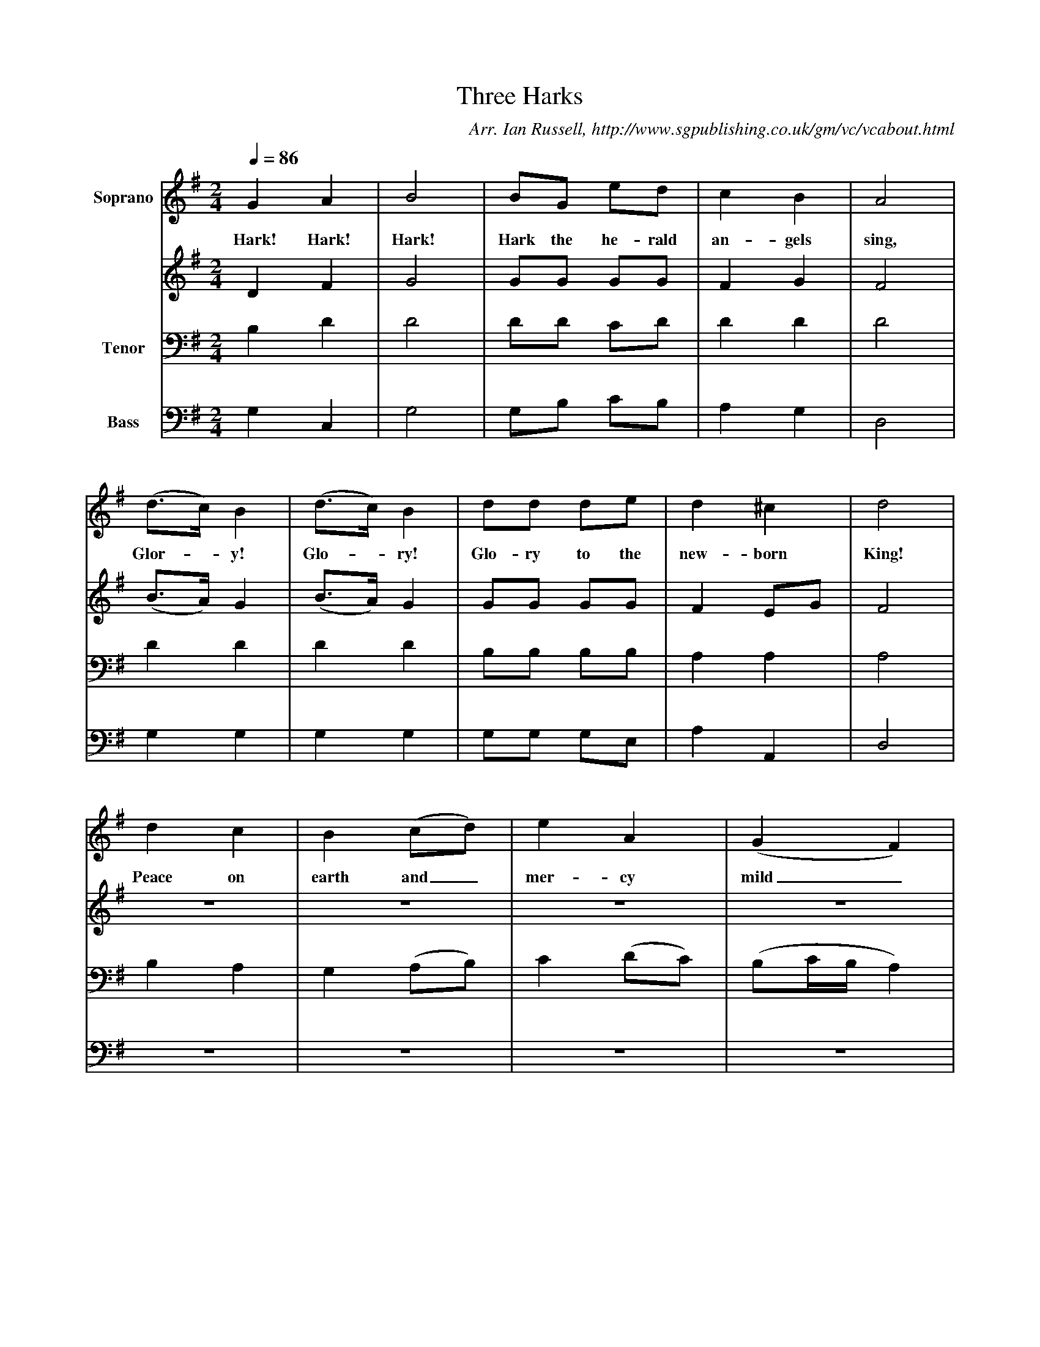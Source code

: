 X:1
T:Three Harks
B:Ian Russell,Come Sing for the Season, Sheffield, 1995
C: Arr. Ian Russell, http://www.sgpublishing.co.uk/gm/vc/vcabout.html
Z:Ian Russell
Q:1/4=86     %Tempo
V:1  clef=treble name="Soprano"
M:2/4     %Meter
L:1/16     %
K:G
G4 A4 |B8 |B2G2 e2d2 |c4 B4 | A8 |
w:Hark! Hark! Hark! Hark the he-rald an-gels sing,
(d3c) B4 |(d3c) B4 |d2d2 d2e2 | d4 ^c4 |d8 |
w:Glor-*y! Glo-*ry! Glo-ry to the  new-born King!
d4 c4 |B4(c2d2) | e4 A4 |(G4F4) |
w: Peace on earth and_ mer-cy mild_
B2B2 B2B2 |c2c2 c4 | A2A2 A2A2 |B2B2 B4 |
w:Peace on earth and mer-cy mild, God and sin-ners re-con-ciled,
d2c2 B2c2 |(BAGeB2)A2 | B4 A4 |G8 |]
w: God__ and sin-****ners re-con-ciled.
V:2  clef=treble anme="Alto"
M:2/4     %Meter
L:1/16     %
K:G
D4 F4 |G8 |G2G2 G2G2 |F4 G4 |
F8 |(B3A) G4 |(B3A) G4 |G2G2 G2G2 |
F4 E2G2 |F8 | z8 |z8 |z8 |z8 |
G2G2 G2G2 |G2G2 G4 |F2F2 F2F2 |G2G2 G4 |
B2A2 G2A2 |G6 G2 |G4 F4 |G8 |]
V:3 clef=bass name="Tenor"
M:2/4     %Meter
L:1/16     %
K:G
B,4 D4 |D8 |D2D2 C2D2 |D4 D4 |
D8 |D4 D4 |D4 D4 |B,2B,2 B,2B,2 |
A,4 A,4 |A,8 |B,4 A,4 |G,4 (A,2B,2) |
C4 (D2C2) |(B,2CB,A,4) |D2D2 D2D2 |E2E2 E4 |
D2D2 D2D2 |D2D2 D4 |D6 D2 |(DCB,CD2)D2 |
D4 D2C2 |B,8 |]
V:4  clef=bass name="Bass"
M:2/4     %Meter
L:1/16     %
K:G
G,4 C,4 |G,8 |G,2B,2 C2B,2 |A,4 G,4 |
D,8 |G,4 G,4 |G,4 G,4 |G,2G,2 G,2E,2 |
A,4 A,,4 |D,8 |z8 |z8 | z8 | z8 |
G,2G,2 (G,F,)(E,D,) |C,2C,2 (C,D,E,C,) |D,2D,2 (D,E,)(F,D,) |G,2G,2 G,4 |
G,6 F,2 |G,4 B,,2C,2 |D,4 D,4 |G,,8 |]
     %End of file
